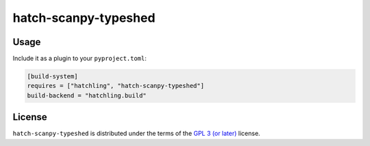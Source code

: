 hatch-scanpy-typeshed
=====================

|PyPI Version| |PyPI Python Version| |Coverage|

Usage
-----

Include it as a plugin to your ``pyproject.toml``:

.. code:: toml

   [build-system]
   requires = ["hatchling", "hatch-scanpy-typeshed"]
   build-backend = "hatchling.build"

License
-------

``hatch-scanpy-typeshed`` is distributed under the terms of the `GPL 3 (or later)`_ license.


.. |PyPI Version| image:: https://img.shields.io/pypi/v/hatch-scanpy-typeshed.svg
   :target: https://pypi.org/project/hatch-scanpy-typeshed
.. |PyPI Python Version| image:: https://img.shields.io/pypi/pyversions/hatch-scanpy-typeshed.svg
   :target: https://pypi.org/project/hatch-scanpy-typeshed
.. |Coverage| image:: https://codecov.io/github/flying-sheep/hatch-scanpy-typeshed/branch/main/graph/badge.svg?token=FZCw1cXSTL
   :target: https://codecov.io/github/flying-sheep/hatch-scanpy-typeshed

.. _GPL 3 (or later): https://spdx.org/licenses/GPL-3.0-or-later.html
